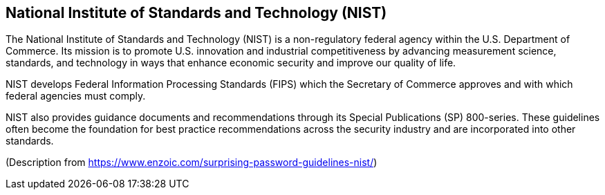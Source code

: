 == National Institute of Standards and Technology (NIST)
The National Institute of Standards and Technology (NIST) is a non-regulatory federal agency within the U.S. Department of Commerce.
Its mission is to promote U.S. innovation and industrial competitiveness by advancing measurement science, standards, and technology in ways that enhance economic security and improve our quality of life.

NIST develops Federal Information Processing Standards (FIPS) which the Secretary of Commerce approves and with which federal agencies must comply.

NIST also provides guidance documents and recommendations through its Special Publications (SP) 800-series.
These guidelines often become the foundation for best practice recommendations across the security industry and are incorporated into other standards.

(Description from https://www.enzoic.com/surprising-password-guidelines-nist/)

